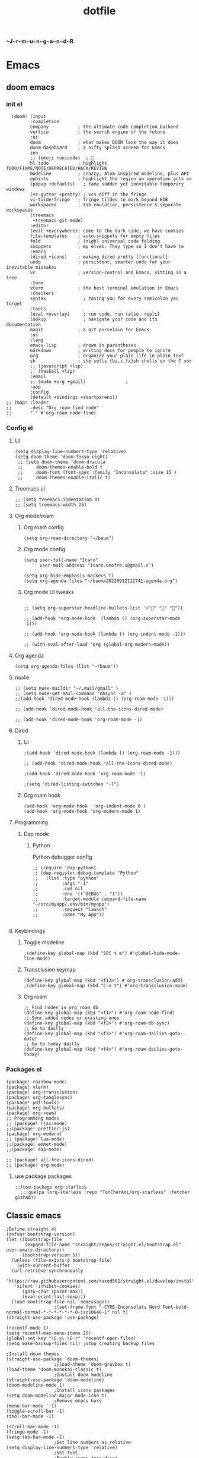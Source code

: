 :PROPERTIES:
:ID:       1ccb1063-6bec-468f-9025-43564f0b932a
:END:
#+title: dotfile
*~J~r~m~u~n~g~a~n~d~R*
* Emacs
** doom emacs
*** init el
#+begin_src elisp :tangle ~/.config/doom/init.el :comments link
  (doom! :input
         :completion
         company           ; the ultimate code completion backend
         vertico           ; the search engine of the future
         :ui
         doom              ; what makes DOOM look the way it does
         doom-dashboard    ; a nifty splash screen for Emacs
         zen
         ;; (emoji +unicode)  ; 🙂
         hl-todo           ; highlight TODO/FIXME/NOTE/DEPRECATED/HACK/REVIEW
         modeline          ; snazzy, Atom-inspired modeline, plus API
         ophints           ; highlight the region an operation acts on
         (popup +defaults)   ; tame sudden yet inevitable temporary windows
         (vc-gutter +pretty) ; vcs diff in the fringe
         vi-tilde-fringe   ; fringe tildes to mark beyond EOB
         workspaces        ; tab emulation, persistence & separate workspaces
         (treemacs
          +treemacs-git-mode)
         :editor
         (evil +everywhere); come to the dark side, we have cookies
         file-templates    ; auto-snippets for empty files
         fold              ; (nigh) universal code folding
         snippets          ; my elves. They type so I don't have to
         :emacs
         (dired +icons)    ; making dired pretty [functional]
         undo              ; persistent, smarter undo for your inevitable mistakes
         vc                ; version-control and Emacs, sitting in a tree
         :term
         vterm             ; the best terminal emulation in Emacs
         :checkers
         syntax              ; tasing you for every semicolon you forget
         :tools
         (eval +overlay)     ; run code, run (also, repls)
         lookup              ; navigate your code and its documentation
         magit             ; a git porcelain for Emacs
         :os
         :lang
         emacs-lisp        ; drown in parentheses
         markdown          ; writing docs for people to ignore
         org               ; organize your plain life in plain text
         sh                ; she sells {ba,z,fi}sh shells on the C xor
         ;; (javascript +lsp)
         ;; (haskell +lsp)
         :email
         ;; (mu4e +org +gmail)               ;
         :app
         :config
         (default +bindings +smartparens))
;; (map! :leader
;;       :desc "Org roam find node"
;;       "`" #'org-roam-node-find)
#+end_src
*** Config el
***** UI
#+begin_src elisp :tangle ~/.config/doom/config.el :comments link
(setq display-line-numbers-type 'relative)
(setq doom-theme 'doom-tokyo-night)
 ;; (setq doom-theme 'doom-dracula
 ;;     doom-themes-enable-bold t
 ;;     doom-font (font-spec :family "Inconsolata" :size 15 )
 ;;     doom-themes-enable-italic t)
#+end_src
***** Treemacs ui
#+begin_src elisp :tangle ~/.config/doom/config.el :comments link
;; (setq treemacs-indentation 0)
;; (setq treemacs-width 25)
#+end_src
***** Org mode/roam
******* Org roam config
#+begin_src elisp :tangle ~/.config/doom/config.el :comments link
(setq org-roam-directory "~/baum")
#+end_src
******* Org mode config
#+begin_src elisp :tangle ~/.config/doom/config.el :comments link
(setq user-full-name "Icaro"
      user-mail-address "icaro.onofre.s@gmail.c")

(setq org-hide-emphasis-markers t)
(setq org-agenda-files "~/baum/20220912112741-agenda.org")
#+end_src
******* Org mode UI tweaks
#+begin_src elisp :tangle ~/.config/doom/config.el :comments link

;; (setq org-superstar-headline-bullets-list '("🌸" "🌼" "🌺"))

;; (add-hook 'org-mode-hook  (lambda () (org-superstar-mode -1)))

;; (add-hook 'org-mode-hook (lambda () (org-indent-mode -1)))

;; (with-eval-after-load 'org (global-org-modern-mode))
#+end_src

***** Org agenda
#+begin_src elisp :tanble ~/.config/doom/config.el
(setq org-agenda-files (list "~/baum"))
#+end_src
***** mu4e
#+begin_src elisp :tangle ~/.config/doom/config.el :comments link
;; (setq mu4e-maildir "~/.mail/gmail" )
;; (setq mu4e-get-mail-command "mbsync -a" )
;;(add-hook 'dired-mode-hook (lambda () (org-roam-mode -1)))

;; (add-hook 'dired-mode-hook 'all-the-icons-dired-mode)

;; (add-hook 'dired-mode-hook 'org-roam-mode -1)
#+end_src
***** Dired
******* Ui
#+begin_src elisp :tangle ~/.config/doom/config.el :comments link
;(add-hook 'dired-mode-hook (lambda () (org-roam-mode -1)))

;; (add-hook 'dired-mode-hook 'all-the-icons-dired-mode)

;(add-hook 'dired-mode-hook 'org-roam-mode -1)

;(setq 'dired-listing-switches "-l")
#+end_src
******* Org roam hook
#+begin_src elisp :tangle ~/.config/doom/config.el :comments link
(add-hook 'org-mode-hook  'org-indent-mode 0 )
(add-hook 'org-mode-hook 'org-modern-mode 1)
#+end_src
***** Programming
******* Dap mode
******** Python
Python debugger config
#+begin_src elisp :tangle ~/.config/doom/config.el :comments link
;; (require 'dap-python)
;; (dap-register-debug-template "Python"
;;   (list :type "python"
;;         :args "-i"
;;         :cwd nil
;;         :env '(("DEBUG" . "1"))
;;         :target-module (expand-file-name "~/src/myapp/.env/bin/myapp")
;;         :request "launch"
;;         :name "My App"))

#+end_src
***** Keybindings
******* Toggle modeline
#+begin_src elisp
;(define-key global-map (kbd "SPC t m") #'global-hide-mode-line-mode)
#+end_src
******* Transclusion keymap
#+begin_src elisp :tangle ~/.config/doom/init.el :comments link
(define-key global-map (kbd "<f12>") #'org-transclusion-add)
;(define-key global-map (kbd "C-n t") #'org-transclusion-mode)
#+end_src
******* Org roam
#+begin_src elisp :tangle ~/.config/doom/init.el :comments link
;; Find nodes in org roam db
(define-key global-map (kbd "<f1>") #'org-roam-node-find)
;; Sync added nodes or existing ones
(define-key global-map (kbd "<f2>") #'org-roam-db-sync)
;; Go to dailly
(define-key global-map (kbd "<f3>") #'org-roam-dailies-goto-date)
;; Go to today dailly
(define-key global-map (kbd "<f4>") #'org-roam-dailies-goto-today)
#+end_src
*** Packages el
#+begin_src elisp :tangle ~/.config/doom/packages.el :comments link
    (package! rainbow-mode)
    (package! vterm)
    (package! org-transclusion)
    (package! org-tanglesync)
    (package! pdf-tools)
    (package! org-bullets)
    (package! org-roam)
    ;; Programming modes
    ;; (package! rjsx-mode)
    ;;(package! prettier-js)
    (package! org-modern)
    ;; (package! lua-mode)
    ;;(package! emmet-mode)
    ;;(package! dap-mode)

    ;; (package! all-the-icons-dired)
    ;; (package! org-mode)
#+end_src
**** use package packages
#+begin_src elisp :tangle ~/.config/doom/config.el :comments link
;;(use-package org-starless
  ;;:quelpa (org-starless :repo "TonCherAmi/org-starless" :fetcher github))
#+end_src

** Classic emacs
#+begin_src elisp
  ;Define straight.el
  (defvar bootstrap-version)
  (let ((bootstrap-file
         (expand-file-name "straight/repos/straight.el/bootstrap.el" user-emacs-directory))
        (bootstrap-version 5))
    (unless (file-exists-p bootstrap-file)
      (with-current-buffer
  	(url-retrieve-synchronously
  	 "https://raw.githubusercontent.com/raxod502/straight.el/develop/install.el"
  	 'silent 'inhibit-cookies)
        (goto-char (point-max))
        (eval-print-last-sexp)))
    (load bootstrap-file nil 'nomessage))
  					;(set-frame-font "-CYRE-Inconsolata Nerd Font-bold-normal-normal-*-*-*-*-*-*-0-iso10646-1" nil t)
  (straight-use-package 'use-package)

  (recentf-mode 1)
  (setq recentf-max-menu-items 25)
  (global-set-key "\C-x\ \C-r" 'recentf-open-files)
  (setq make-backup-files nil) ;stop creating backup files

  ;Install doom themes
  (straight-use-package 'doom-themes)
  					;(load-theme 'doom-gruvbox t)
  (load-theme 'doom-monokai-classic t)
  					;Install doom modeline
  (straight-use-package 'doom-modeline)
  (doom-modeline-mode 1)
  					;Install icons packages
  (setq doom-modeline-major-mode-icon t)
  					;Remove emacs bars
  (menu-bar-mode '-1)
  (toggle-scroll-bar -1)
  (tool-bar-mode -1)

  (scroll-bar-mode -1)
  (fringe-mode -1)
  (setq tab-bar-mode -1)
  					;Set line numbers as relative
  (setq display-line-numbers-type 'relative)
  					;Set font
  					;Enable icons fore dired
  (straight-use-package 'all-the-icons-dired)
  (add-hook 'dired-mode-hook 'all-the-icons-dired-mode)
  					;(set-frame-font "-CYRE-Inconsolata Nerd Font-normal-normal-normal-*-*-*-*-*-*-0-iso10646-1V")

  (straight-use-package 'lsp-mode)
  					;Lsp ui tweaks
  (setq lsp-headerline-breadcrumb-enable nil)
  (straight-use-package 'dap-mode)
  (add-hook 'prog-mode-hook 'lsp)
  (add-hook 'prog-mode-hook 'display-line-numbers-mode)
  (add-hook 'prog-mode-hook 'rainbow-delimiters-mode)
  (setq dap-auto-configure-features '(sessions locals controls tooltip))

  					;Add dap chrome
  (require 'dap-chrome)
  (require 'dap-node)
  (require 'dap-python)

  (straight-use-package 'nix-mode)
  (straight-use-package 'haskell-mode)
  ;; (straight-use-package 'lsp-haskell)
  (add-hook 'haskell-mode-hook #'lsp)
  (add-hook 'haskell-literate-mode-hook #'lsp)
  (add-hook 'haskell-mode-hook 'turn-on-haskell-doc-mode)
  (add-hook 'haskell-mode-hook 'turn-on-haskell-indentation)
  (add-hook 'haskell-mode-hook 'interactive-haskell-mode)
  					;(add-to-list 'completion-ignored-extensions ".hi")

  (straight-use-package 'ansible)
  (straight-use-package 'yaml-mode)
  (add-hook 'yaml-mode-hook '(lambda () (ansible 1)))

  (straight-use-package 'php-mode)

  (straight-use-package 'company-mode)

  (straight-use-package 'evil)
  (straight-use-package 'evil-org-mode)
  (evil-mode 1)
  (evil-org-mode 1)
  (setq evil-want-C-u-scroll t)
  (setq evil-want-fine-undo t)

  (add-hook 'org-mode-hook 'evil-org-mode 1)
  (add-hook 'org-mode-hook 'display-line-numbers-mode 1)
  (global-set-key [f9] 'org-capture)

  (straight-use-package 'org-bullets)
  (add-hook 'org-mode-hook (lambda () (org-bullets-mode 1)))
  (setq org-bullets-bullet-list '("✙" "♱" "♰" "☥" "✞" "✟" "✝" "†" "✠" "✚" "✜" "✛" "✢" "✣" "✤" "✥"))

  (straight-use-package 'vertico)
  (vertico-mode 1)

  (straight-use-package 'treemacs)                 ;install treemacs
  (straight-use-package 'treemacs-evil)            ;treemacs evil mode
  (straight-use-package 'treemacs-magit)           ;treemacs magit support
  (straight-use-package 'treemacs-all-the-icons)   ;treemacs icons and UI

  (setq treemacs-width '25)
  (setq treemacs-user-mode-line-format 'none)

  (global-set-key [f8] 'treemacs)

  (straight-use-package 'magit)

  (straight-use-package 'helpful)
  (global-set-key (kbd "C-h f") #'helpful-callable)
  (global-set-key (kbd "C-h v") #'helpful-variable)
  (global-set-key (kbd "C-h k") #'helpful-key)

  (straight-use-package 'which-key)
  (which-key-mode 1)

  (straight-use-package 'solaire-mode)
  (solaire-global-mode +1)

  (straight-use-package 'writeroom-mode)

  (straight-use-package 'rainbow-delimiters)
  (setq rainbow-delimeters-mode 't)

  (straight-use-package 'rainbow-mode)

  (straight-use-package 'pdf-tools)
  (pdf-tools-install)

  (straight-use-package 'yasnippets)
  (straight-use-package 'yasnippet-snippets)
  (add-hook 'prog-mode-hook #'yas-minor-mode)
  (setq yas-snippet-dirs
        '("~/.emacs.d/snippets"                 ;; personal snippets
  	"/path/to/some/collection/"           ;; foo-mode and bar-mode snippet collection
  	"/path/to/yasnippet/yasmate/snippets" ;; the yasmate collection
  	))
  (yas-global-mode 1) ;; or M-x yas-reload-all if you've started YASnippet already.
  ;;keybindings
  (global-set-key (kbd "C-c C-n") 'yas-new-snippet)
  (global-set-key (kbd "C-c C-i") 'yas-insert-snippet)

  (use-package dired
    :ensure nil
    :commands (dired dired-jump)
    :bind(("C-x C-j" . dired-jump))
    )
  (add-hook 'diredmode-hook evil-mode -1)

  (straight-use-package 'emmet-mode)

  (straight-use-package 'recentf)

  (straight-use-package 'helm)

  (straight-use-package 'pdf-view-restore)
  (add-hook 'pdf-view-mode-hook 'pdf-view-restore)

  (setq package-archives '(("melpa" . "https://melpa.org/packages/")
  			 ("org"."https://orgmode.org/elpa/")
  			 ("elpa"."https://melpa.org/packages/")))

#+end_src
* Polybar
#+begin_src ini :tangle ~/.config/polybar/config.ini
; ~J~o~r~m~u~n~g~a~n~d~r~
[colors]
background = #FFFFFF
fackground-alt = #373B41
foreground = #000
primary = #8ABEB7

secondary = #A54242
dlert = #F0C674
sisabled = #707880
[bar/lain]
width = 100%
height = 20pt
radius = 0

background = ${colors.background}
foreground = ${colors.foreground}

line-size = 3pt

padding-left = 0
padding-right = 1

; module-margin = 1

separator = |
;separator-foreground = ${colors.disabled}

font-0 = inconsolata;2

modules-left = xworkspaces xwindow
modules-right = filesystem pulseaudio xkeyboard memory cpu wlan eth date


enable-ipc = true

; tray-position = right

; wm-restack = generic
; wm-restack = bspwm
; wm-restack = i3

; override-redirect = true

[module/xworkspaces]
type = internal/xworkspaces

label-active = %name%
label-active-background = ${colors.background-alt}
label-active-underline= ${colors.primary}
label-active-padding = 1

label-occupied = %name%
label-occupied-padding = 1

label-urgent = %name%
label-urgent-background = ${colors.alert}
label-urgent-padding = 1

label-empty = %name%
label-empty-foreground = ${colors.disabled}
label-empty-padding = 1

[module/xwindow]
type = internal/xwindow
label = %title:0:60:...%

[module/filesystem]
type = internal/fs
interval = 25

mount-0 = /

label-mounted = %{F#F0C674}%mountpoint%%{F-} %percentage_used%%

label-unmounted = %mountpoint% not mounted
label-unmounted-foreground = ${colors.disabled}

[module/pulseaudio]
type = internal/pulseaudio

format-volume-prefix = "VOL "
format-volume-prefix-foreground = ${colors.primary}
format-volume = <label-volume>

label-volume = %percentage%%

label-muted = muted
label-muted-foreground = ${colors.disabled}

[module/xkeyboard]
type = internal/xkeyboard
blacklist-0 = num lock

label-layout = %layout%
label-layout-foreground = ${colors.primary}

label-indicator-padding = 2
label-indicator-margin = 1
label-indicator-foreground = ${colors.background}
label-indicator-background = ${colors.secondary}

[module/memory]
type = internal/memory
interval = 2
format-prefix = "RAM "
format-prefix-foreground = ${colors.primary}
label = %percentage_used:2%%

[module/cpu]
type = internal/cpu
interval = 2
format-prefix = "CPU "
format-prefix-foreground = ${colors.primary}
label = %percentage:2%%

; [network-base]
; type = internal/network
; interval = 5
; format-connected = <label-connected>
; format-disconnected = <label-disconnected>
; label-disconnected = %{F#F0C674}%ifname%%{F#707880} disconnected

; [module/wlan]
; inherit = network-base
; interface-type = wireless
; label-connected = %{F#F0C674}%ifname%%{F-} %essid% %local_ip%

; [module/eth]
; inherit = network-base
; interface-type = wired
; label-connected = %{F#F0C674}%ifname%%{F-} %local_ip%

[module/date]
type = internal/date
interval = 1

date = %H:%M
date-alt = %Y-%m-%d %H:%M:%S

label = %date%
label-foreground = ${colors.primary}

[settings]
screenchange-reload = true
pseudo-transparency = true

; vim:ft=dosini
#+end_src
* Vim/neovim
** Classic vim
#+begin_src vimscript :tangle ~/.config/nvim/init.vim
" ~J~o~r~m~u~n~g~a~n~d~r~
"leader key
set runtimepath^=~/.vim runtimepath+=~/.vim/after
let &packpath=&runtimepath
let mapleader ="\<Tab>"
set wrap
colorscheme xoix
set hlsearch
set incsearch
set encoding=utf-8
set relativenumber
set number
set clipboard+=unnamedplus
set noerrorbells
set noswapfile
set rnu
set nowrap
set smartindent
set tabstop=4 softtabstop=4
set shiftwidth=4
set expandtab
set ft=xxd
set termguicolors
highlight ColorColumn ctermbg=magenta
call matchadd('ColorColumn','\%81v',100)
" Default preferences
nnoremap n nzzzv
nnoremap N Nzzzv
" nnoremap <C-j> :cnext<CR>zzzv
nnoremap J mzJ`z
inoremap , ,<C-g>u

call plug#begin('~/.vim/plugged')
    Plug 'itchyny/lightline.vim'                "Vim Statusline
    Plug 'lilydjwg/colorizer'               "vim color highlighing
    Plug 'vimwiki/vimwiki'                  "Vim notetaking plugin
    " Plug 'puremourning/vimspector'          "Vim debugger
    Plug 'tpope/vim-surround'               "vim Surround text with other textj
    Plug 'junegunn/fzf.vim'                 "Vim fuzzy finder
    Plug 'iamcco/markdown-preview.vim'      "Mardown preview
    Plug 'tpope/vim-fugitive'               "Vim git plugin
    Plug 'kkoomen/vim-doge'                 "Vim Doge
    Plug 'honza/vim-snippets'               "Vim coc snippets
    Plug 'prabirshrestha/vim-lsp'           "Vim lsp
    Plug 'scrooloose/nerdtree'              "Tree view of files
    Plug 'tpope/vim-commentary'             "Vim automatic commentary
    Plug 'VundleVim/Vundle.vim'             "Vim plugin manager
    Plug 'neoclide/coc.nvim',{'branch':'release'}
    Plug 'ackyshake/VimCompletesMe'
    Plug 'ackyshake/VimCompletesMe'
    Plug 'nvim-telescope/telescope.nvim'
    Plug 'ryanoasis/vim-devicons'
    Plug 'junegunn/vim-peekaboo'
    Plug 'mhinz/vim-signify'
    "Plug svermeulen/vim-macrobatics
    " Syntax highlighter
    Plug 'uiiaoo/java-syntax.vim'
    Plug 'mxw/vim-jsx'
    Plug 'frazrepo/vim-rainbow'
call plug#end()
call vundle#begin()
    Plugin 'iamcco/markdown-preview.vim'
call vundle#end()
" COC CONFIG
"
" To make completion works like VSCode
inoremap <expr> <TAB> pumvisible() ? "\<C-y>" : "\<TAB>"
let g:coc_snippet_next = '<TAB>'
let g:coc_snippet_prev = '<S-TAB>'

" TextEdit might fail if hidden is not set.
set hidden
"
" Some servers have issues with backup files, see #649.
set nobackup
set nowritebackup
"
" Give more space for displaying messages.
set cmdheight=2
"
" Having longer updatetime (default is 4000 ms = 4 s) leads to noticeable
" delays and poor user experience.
set updatetime=300

" Don't pass messages to |ins-completion-menu|.
set shortmess+=c

" Always show the signcolumn, otherwise it would shift the text each time
" diagnostics appear/become resolved.
if has("nvim-0.5.0") || has("patch-8.1.1564")
  " Recently vim can merge signcolumn and number column into one
  set signcolumn=number
else
  set signcolumn=yes
endif

" Use tab for trigger completion with characters ahead and navigate.
" NOTE: Use command ':verbose imap <tab>' to make sure tab is not mapped by
" other plugin before putting this into your config.
inoremap <silent><expr> <TAB>
      \ pumvisible() ? "\<C-n>" :
      \ <SID>check_back_space() ? "\<TAB>" :
      \ coc#refresh()
inoremap <expr><S-TAB> pumvisible() ? "\<C-p>" : "\<C-h>"

function! s:check_back_space() abort
  let col = col('.') - 1
  return !col || getline('.')[col - 1]  =~# '\s'
endfunction

" Use <c-space> to trigger completion.
if has('nvim')
  inoremap <silent><expr> <c-space> coc#refresh()
else
  inoremap <silent><expr> <c-@> coc#refresh()
endif

" Make <CR> auto-select the first completion item and notify coc.nvim to
" format on enter, <cr> could be remapped by other vim plugin
inoremap <silent><expr> <cr> pumvisible() ? coc#_select_confirm()
                              \: "\<C-g>u\<CR>\<c-r>=coc#on_enter()\<CR>"

" Use `[g` and `]g` to navigate diagnostics
" Use `:CocDiagnostics` to get all diagnostics of current buffer in location list.
nmap <silent> [g <Plug>(coc-diagnostic-prev)
nmap <silent> ]g <Plug>(coc-diagnostic-next)

" GoTo code navigation.
nmap <silent> gd <Plug>(coc-definition)
nmap <silent> gy <Plug>(coc-type-definition)
nmap <silent> gi <Plug>(coc-implementation)
nmap <silent> gr <Plug>(coc-references)

" Use K to show documentation in preview window.
nnoremap <silent> K :call <SID>show_documentation()<CR>

function! s:show_documentation()
  if (index(['vim','help'], &filetype) >= 0)
    execute 'h '.expand('<cword>')
  elseif (coc#rpc#ready())
    call CocActionAsync('doHover')
  else
    execute '!' . &keywordprg . " " . expand('<cword>')
  endif
endfunction

" Highlight the symbol and its references when holding the cursor.
autocmd CursorHold * silent call CocActionAsync('highlight')

" Symbol renaming.
nmap <leader>rn <Plug>(coc-rename)

" Formatting selected code.
xmap <leader>f  <Plug>(coc-format-selected)
nmap <leader>f  <Plug>(coc-format-selected)

augroup mygroup
  autocmd!
  " Setup formatexpr specified filetype(s).
  autocmd FileType typescript,json setl formatexpr=CocAction('formatSelected')
  " Update signature help on jump placeholder.
  autocmd User CocJumpPlaceholder call CocActionAsync('showSignatureHelp')
augroup end

" Applying codeAction to the selected region.
" Example: `<leader>aap` for current paragraph
xmap <leader>a  <Plug>(coc-codeaction-selected)
nmap <leader>a  <Plug>(coc-codeaction-selected)

" Remap keys for applying codeAction to the current buffer.
nmap <leader>ac  <Plug>(coc-codeaction)
" Apply AutoFix to problem on the current line.
"nmap <leader>qf  <Plug>(coc-fix-current)

" Map function and class text objects
" NOTE: Requires 'textDocument.documentSymbol' support from the language server.
xmap if <Plug>(coc-funcobj-i)
omap if <Plug>(coc-funcobj-i)
xmap af <Plug>(coc-funcobj-a)
omap af <Plug>(coc-funcobj-a)
xmap ic <Plug>(coc-classobj-i)
omap ic <Plug>(coc-classobj-i)
xmap ac <Plug>(coc-classobj-a)
omap ac <Plug>(coc-classobj-a)

" Remap <C-f> and <C-b> for scroll float windows/popups.
if has('nvim-0.4.0') || has('patch-8.2.0750')
  nnoremap <silent><nowait><expr> <C-f> coc#float#has_scroll() ? coc#float#scroll(1) : "\<C-f>"
  nnoremap <silent><nowait><expr> <C-b> coc#float#has_scroll() ? coc#float#scroll(0) : "\<C-b>"
  inoremap <silent><nowait><expr> <C-f> coc#float#has_scroll() ? "\<c-r>=coc#float#scroll(1)\<cr>" : "\<Right>"
  inoremap <silent><nowait><expr> <C-b> coc#float#has_scroll() ? "\<c-r>=coc#float#scroll(0)\<cr>" : "\<Left>"
  vnoremap <silent><nowait><expr> <C-f> coc#float#has_scroll() ? coc#float#scroll(1) : "\<C-f>"
  vnoremap <silent><nowait><expr> <C-b> coc#float#has_scroll() ? coc#float#scroll(0) : "\<C-b>"
endif

" Use CTRL-S for selections ranges.
" Requires 'textDocument/selectionRange' support of language server.
nmap <silent> <C-s> <Plug>(coc-range-select)
xmap <silent> <C-s> <Plug>(coc-range-select)

" Add `:Format` command to format current buffer.
command! -nargs=0 Format :call CocAction('format')

" Add `:Fold` command to fold current buffer.
command! -nargs=? Fold :call     CocAction('fold', <f-args>)

" Add `:OR` command for organize imports of the current buffer.
command! -nargs=0 OR   :call     CocAction('runCommand', 'editor.action.organizeImport')

" Add (Neo)Vim's native statusline support.
" NOTE: Please see `:h coc-status` for integrations with external plugins that
" provide custom statusline: lightline.vim, vim-airline.
set statusline^=%{coc#status()}%{get(b:,'coc_current_function','')}

" Mappings for CoCList
" Show all diagnostics.
nnoremap <silent><nowait> <space>a  :<C-u>CocList diagnostics<cr>
" Manage extensions.
nnoremap <silent><nowait> <space>e  :<C-u>CocList extensions<cr>
" Show commands.
nnoremap <silent><nowait> <space>c  :<C-u>CocList commands<cr>
" Find symbol of current document.
nnoremap <silent><nowait> <space>o  :<C-u>CocList outline<cr>
" Search workspace symbols.
nnoremap <silent><nowait> <space>s  :<C-u>CocList -I symbols<cr>
" Do default action for next item.
nnoremap <silent><nowait> <space>j  :<C-u>CocNext<CR>
" Do default action for previous item.
nnoremap <silent><nowait> <space>k  :<C-u>CocPrev<CR>
" Resume latest coc list.
nnoremap <silent><nowait> <space>p  :<C-u>CocListResume<CR>
"
" End of Coc plugin config
"
"Vim keybings
noremap <leader>h :%!xxd <CR><CR>
noremap <leader>H :%!xxd -r <CR><CR>
noremap <leader>bh :%!xxd -b <CR><CR>
noremap <leader>ph :%!xxd -p <CR><CR>
noremap <leader><Tab> :tabedit <CR><CR>
noremap <leader>vr :reg <CR>
noremap <leader>vm :marks <CR>
noremap <leader>C :colorscheme
noremap <leader>d :diffthis <CR>
noremap <C-p>     :Files <CR>
noremap <leader>vv :vert term<CR>
noremap <leader>vh :term<CR>
noremap <leader>e :Explore<CR>
noremap <leader>q :only <CR>
noremap <leader>t :tabonly <CR>
"Plug Keybings
noremap <leader>P :PlugInstall <CR>
noremap <leader>Pc :PlugClean <CR>
"Plugin Keybings
noremap <leader>Pl :PluginInstall <CR>
noremap <leader>Plc :PluginClean <CR>
" C/C++ keybings
" noremap <leader>gcc :!gcc % -o
" noremap <leader>gcc :!gcc % -o %:r <CR>
" Python keybings
nnoremap <leader>p : !python % <CR>
"Fugitive keybings
nnoremap <leader>gc : Git commit -m "
nnoremap <leader>ga : Git add .
nnoremap <leader>gs : Git status     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<CR>
nnoremap <leader>gra : Git remote add
nnoremap <leader>gb : Git branch <CR>
" nnoremap <leader>gc : Git checkout
nnoremap <leader>gp : Git push
"Latex/PDF keybings
map <leader>\ :! pdflatex %<CR><CR>
noremap <expr> <silent> <leader>z system("zathura " . substitute(expand("%"), '.tex$', '.pdf', ""). " &")
noremap <expr> <silent> <leader>lz system("zathura "."&")
"Nerd tree keybings
" nnoremap <leader>n :NERDTreeFocus<CR>
" nnoremap <C-n> :NERDTree<CR>
let NERDTreeQuitOnOpen=1
" nnoremap <C-t> :NERDTreeToggle<CR>
nnoremap <C-f> :NERDTreeFind<CR>
" Coc keybindings
nnoremap <leader>ci :CocInstall
nnoremap <leader>cc :CocConfig <CR>
nnoremap <leader>cl :CocList <CR>
" Coc snippets
nnoremap <leader>cse :CocCommand snippets.editSnippets<CR>
nnoremap <leader>csl :CocList snippets<CR>
nnoremap <leader>csd :CocCommand snippets.openSnippetFiles<CR>
" Maximizer
nnoremap <C-m> :MaximizerToggle <CR>
"Vimspector configl
let g:vimspector_enable_mappings = 'HUMAN'
" Install missings puglins

autocmd VimEnter *
  \  if len(filter(values(g:plugs), '!isdirectory(v:val.dir)'))
  \|   PlugInstall --sync | q
  \| endif

#+end_src
* Mbsync
Config file for my email feed reader, it should be placed  under the home dir with hidden file attribute.
#+begin_src bash :tanble ~/.mbsyncrc
IMAPAccount gmail
Host imap.gmail.com
User icaro.onofre.s@gmail.com
Pass agbyktbxhjrniqwi
TLSType IMAPS
CertificateFile /etc/ssl/certs/ca-certificates.crt

IMAPStore gmail-remote
Account gmail

MailDirStore gmail-local
Subfolders Verbatim
Path ~/.mail/gmail/
Inbox ~/.mail/gmail/inbox/

Channel gmail
Far :gmail-remote:
Near :gmail-local:
Patterns * ![Gmail]* "[Gmail]/Sent Mail" "[Gmail/Starred]" "[Gmail/All]"
SyncState *
#+end_src
